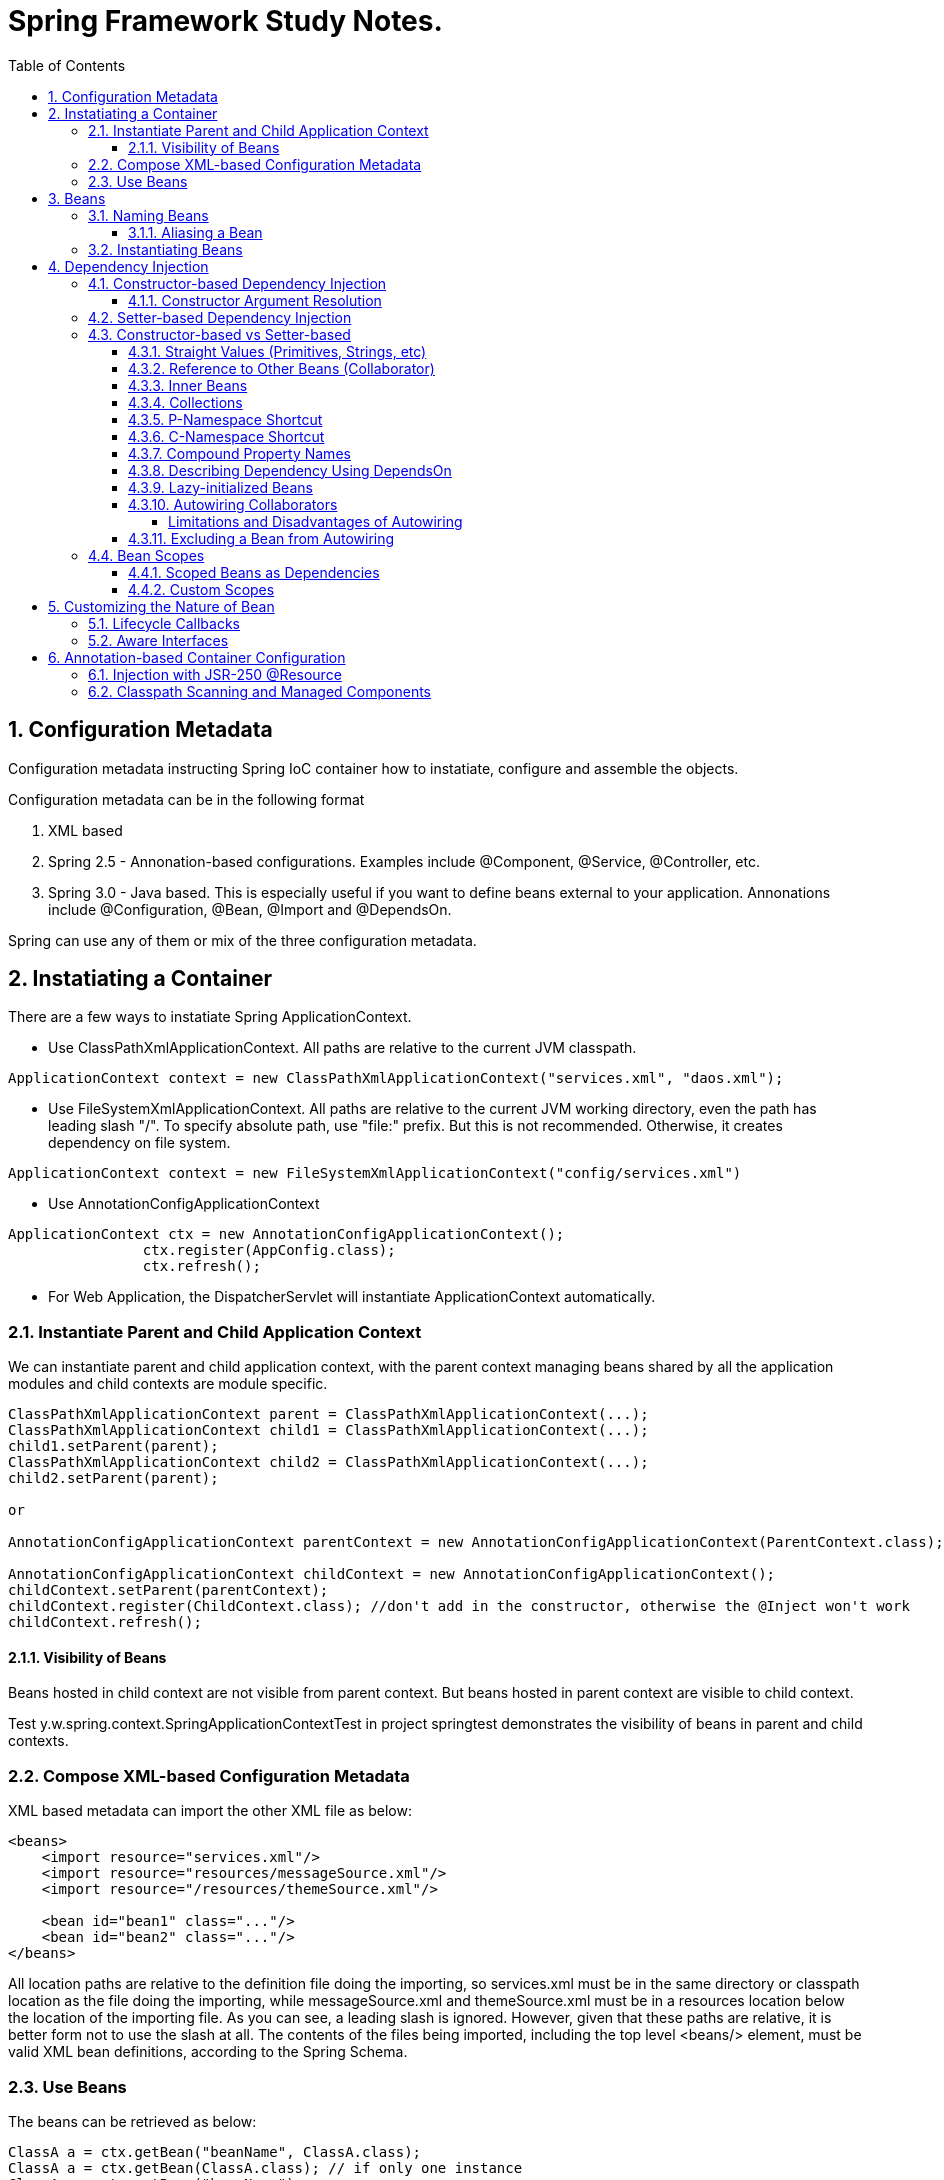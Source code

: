 = Spring Framework Study Notes.
:sectnums:
:toc:
:toclevels: 4
:toc-title: Table of Contents

== Configuration Metadata
Configuration metadata instructing Spring IoC container how to instatiate, configure and assemble the objects.

Configuration metadata can be in the following format

. XML based
. Spring 2.5 - Annonation-based configurations. Examples include @Component, @Service, @Controller, etc.
. Spring 3.0 - Java based. This is especially useful if you want to define beans external to your application. Annonations include @Configuration, @Bean, @Import and @DependsOn.

Spring can use any of them or mix of the three configuration metadata.

== Instatiating a Container

There are a few ways to instatiate Spring ApplicationContext.

* Use ClassPathXmlApplicationContext. All paths are relative to the current JVM classpath.
....
ApplicationContext context = new ClassPathXmlApplicationContext("services.xml", "daos.xml");
....
* Use FileSystemXmlApplicationContext. All paths are relative to the current JVM working directory, even the path has leading slash "/". To specify absolute path, use "file:" prefix. But this is not recommended. Otherwise, it creates dependency on file system.
....
ApplicationContext context = new FileSystemXmlApplicationContext("config/services.xml")
....
* Use AnnotationConfigApplicationContext
....
ApplicationContext ctx = new AnnotationConfigApplicationContext();
		ctx.register(AppConfig.class);
		ctx.refresh();
....
* For Web Application, the DispatcherServlet will instantiate ApplicationContext automatically.

=== Instantiate Parent and Child Application Context
We can instantiate parent and child application context, with the parent context managing beans shared by all the application modules and child contexts are module specific.

....
ClassPathXmlApplicationContext parent = ClassPathXmlApplicationContext(...);
ClassPathXmlApplicationContext child1 = ClassPathXmlApplicationContext(...);
child1.setParent(parent);
ClassPathXmlApplicationContext child2 = ClassPathXmlApplicationContext(...);
child2.setParent(parent);

or

AnnotationConfigApplicationContext parentContext = new AnnotationConfigApplicationContext(ParentContext.class);

AnnotationConfigApplicationContext childContext = new AnnotationConfigApplicationContext();
childContext.setParent(parentContext);
childContext.register(ChildContext.class); //don't add in the constructor, otherwise the @Inject won't work
childContext.refresh();
....

==== Visibility of Beans
Beans hosted in child context are not visible from parent context. But beans hosted in parent context are visible to child context.

Test y.w.spring.context.SpringApplicationContextTest in project springtest demonstrates the visibility of beans in parent and child contexts.

=== Compose XML-based Configuration Metadata
XML based metadata can import the other XML file as below:

[source,xml]
----
<beans>
    <import resource="services.xml"/>
    <import resource="resources/messageSource.xml"/>
    <import resource="/resources/themeSource.xml"/>

    <bean id="bean1" class="..."/>
    <bean id="bean2" class="..."/>
</beans>
----

All location paths are relative to the definition file doing the importing, so services.xml must be in the same directory or classpath location as the file doing the importing, while messageSource.xml and themeSource.xml must be in a resources location below the location of the importing file. As you can see, a leading slash is ignored. However, given that these paths are relative, it is better form not to use the slash at all. The contents of the files being imported, including the top level <beans/> element, must be valid XML bean definitions, according to the Spring Schema.

=== Use Beans
The beans can be retrieved as below:

....
ClassA a = ctx.getBean("beanName", ClassA.class);
ClassA a = ctx.getBean(ClassA.class); // if only one instance
ClassA a = ctx.getBean("beanName");
....

Calling application context to get beans creates dependency on Spring framework. Indeed, your application code should have no calls to the getBean() method at all and thus have no dependency on Spring APIs at all.

== Beans
A bean is any Java object which is instantiated, initialized, and assembled by Spring IoC container. Also, any object created outside the container can be registered as a bean to be managed by the application context.

Beans that are singleton-scoped and set to be pre-instantiated (the default) are created when the container is created. Scopes are defined in Bean Scopes. Otherwise, the bean is created only when it is requested. Creation of a bean potentially causes a graph of beans to be created, as the bean’s dependencies and its dependencies' dependencies (and so on) are created and assigned.

Properties of a bean include

. Class - fully qualified Java class.
. Name - name of the bean which must be unique in the IoC container.
. Scope - Bean scope which can be singleton, prototype, session, request, etc.
. Constructor arguments.
. Properties.
. Lazy initialization mode.
. Initialization method.
. Destruction method.

Register an object created outside the container:
....
ClassA a = new ClassA(); // created outside the container.

BeanFactory beanFactory = ctx.getBeanFactory();
beanFactory.registerSingleton(a);
....

=== Naming Beans
Every bean has one or more identifiers. These identifiers must be unique within the container that hosts the bean. In a bean definition itself, you can supply more than one name for the bean, by using a combination of up to one name specified by the id attribute and any number of other names in the name attribute

. In XML-based configuration metadata, you can use id attribute, the name attribute or both to specify the bean identifiers.
. Id attribute specifies exactly one id.
. Name can have special characters.
. Name attribute can have multiple names, separated by comma or semicolon or white space.
. Id and name are not mandatory. In abscence of id and name, the container will generate a unique name for the bean.
. The convention is to use the standard Java convention for instance field names when naming beans. That is, bean names start with a lowercase letter and are camel-cased from there.

==== Aliasing a Bean
Aliases can be assigned to beans outside the bean definition. Specifying all aliases where the bean is actually defined is not always adequate, however. It is sometimes desirable to introduce an alias for a bean that is defined elsewhere.

....
<alias name="myApp-dataSource" alias="subsystemA-dataSource"/>
<alias name="myApp-dataSource" alias="subsystemB-dataSource"/>
....

=== Instantiating Beans
Bean can be instantiated in two ways:

. container calls the constructor reflectively to create an instance. This is equivalent to Java code with the new operator.
. container invokes a static factory method on a class to create the bean.

[source]
----
<bean name="bean1" class="y.w.Example"/>                                      // <1>
<bean id="bean2" class="y.w.ClientService"  factory-method="createInstance"/> // <2>

where

public class ClientService {
private static ClientService clientService = new ClientService();
    private ClientService() {}

    public static ClientService createInstance() {                          // <3>
        return clientService;
    }
}

<bean id="serviceLocator" class="examples.DefaultServiceLocator" />
<bean id="clientService" factory-bean="serviceLocator"
                         factory-method="createClientServiceInstance"/>     // <4>
----
<1> Instantiate bean with constructor.
<2> Instantiate bean by invoking the static factor method.
<3> Factory method.
<4> Calls a bean's factory method to instantiate a bean.

== Dependency Injection
Objects define dependencies through

. constructor arguments.
. arguments to factory method.
. properties that are set on the object after it is instantiated.

The container then injects the dependencies when it creates the bean. This is called Inversion of Control (IoC), or DI (Dependency Injection).

=== Constructor-based Dependency Injection
Constructor-based DI is accomplished by the container invoking a constructor with a number of arguments, each representing a dependency. Calling a static factory method with specific arguments to construct the bean is nearly equivalent, and this discussion treats arguments to a constructor and to a static factory method similarly.

==== Constructor Argument Resolution

* Matching the argument's type in the same order in which those arguments are supplied to the constructor.

....
<beans>
    <bean id="beanOne" class="x.y.ThingOne">
        <constructor-arg ref="beanTwo"/>                        <1>
        <constructor-arg ref="beanThree"/>
    </bean>
    <bean id="beanTwo" class="x.y.ThingTwo"/>
    <bean id="beanThree" class="x.y.ThingThree"/>

    <bean id="exampleBean" class="examples.ExampleBean">        <2>
        <constructor-arg type="int" value="7500000"/>
        <constructor-arg type="java.lang.String" value="42"/>
    </bean>
</beans>
....
<1> Matching argument types.
<2> For simple types, matching argument types by explicitly specifying types.

* Constructor Argument Index
....
<bean id="exampleBean" class="examples.ExampleBean">
    <constructor-arg index="0" value="7500000"/>
    <constructor-arg index="1" value="42"/>
</bean>
....

* Constructor Argument Name
....
<bean id="exampleBean" class="examples.ExampleBean">
    <constructor-arg name="years" value="7500000"/>
    <constructor-arg name="ultimateAnswer" value="42"/>
</bean>
....
Keep in mind that, to make this work out of the box, your code must be compiled with the debug flag enabled so that Spring can look up the parameter name from the constructor. If you cannot or do not want to compile your code with the debug flag, you can use the @ConstructorProperties JDK annotation to explicitly name your constructor arguments. The sample class would then have to look as follows:
....
public class ExampleBean {
    ...
    @ConstructorProperties({"years", "ultimateAnswer"})      <1>
    public ExampleBean(int years, String ultimateAnswer) {
        this.years = years;
        this.ultimateAnswer = ultimateAnswer;
    }
}
....
<1> Assign names to constructor arguments so that they can be used in the bean definition.

=== Setter-based Dependency Injection
Setter-based DI is accomplished by the container calling setter methods on your beans after invoking a no-argument constructor or a no-argument static factory method to instantiate your bean.

=== Constructor-based vs Setter-based

. it is a good rule of thumb to use constructors for mandatory dependencies and setter methods or configuration methods for optional dependencies.
. constructor injection with programmatic validation of arguments is preferable.
. constructor injection lets you implement application components as immutable objects and ensures that required dependencies are not null.
. Setter injection should primarily only be used for optional dependencies that can be assigned reasonable default values within the class.

==== Straight Values (Primitives, Strings, etc)
. The value attribute of the <property/> element specifies a property or constructor argument as a human-readable string representation.
. Spring’s [white blue-background]#conversion service# is used to convert these values from a String to the actual type of the property or argument.

....
<bean id="myDataSource" class="org.apache.commons.dbcp.BasicDataSource" destroy-method="close">
    <property name="driverClassName" value="com.mysql.jdbc.Driver"/>
    <property name="url" value="jdbc:mysql://localhost:3306/mydb"/>
    <property name="username" value="root"/>
    <property name="password" value="masterkaoli"/>
</bean>
....
==== Reference to Other Beans (Collaborator)
"ref" can be used to refer to another bean.

....
<bean id="accountService"  class="org.springframework.aop.framework.ProxyFactoryBean">
    <property name="target">
        <ref parent="accountService"/>                      <1>
    </property>
</bean>
....
<1> accountService is a bean defined elsewhere.

==== Inner Beans
....
<bean id="outer" class="...">
    <property name="target">
        <bean class="com.example.Person"> <!-- this is the inner bean -->
            <property name="name" value="Fiona Apple"/>
            <property name="age" value="25"/>
        </bean>
    </property>
</bean>
....

==== Collections
....
<bean id="moreComplexObject" class="example.ComplexObject">
    <!-- results in a setAdminEmails(java.util.Properties) call -->
    <property name="adminEmails">
        <props>
            <prop key="administrator">administrator@example.org</prop>
            <prop key="support">support@example.org</prop>
            <prop key="development">development@example.org</prop>
        </props>
    </property>
    <!-- results in a setSomeList(java.util.List) call -->
    <property name="someList">
        <list>
            <value>a list element followed by a reference</value>
            <ref bean="myDataSource" />
        </list>
    </property>
    <!-- results in a setSomeMap(java.util.Map) call -->
    <property name="someMap">
        <map>
            <entry key="an entry" value="just some string"/>
            <entry key ="a ref" value-ref="myDataSource"/>
        </map>
    </property>
    <!-- results in a setSomeSet(java.util.Set) call -->
    <property name="someSet">
        <set>
            <value>just some string</value>
            <ref bean="myDataSource" />
        </set>
    </property>
</bean>
....

==== P-Namespace Shortcut
The p-namespace shortcut can be used to describe property values.
....
<beans>
    <bean name="john-classic" class="com.example.Person">    <1>
        <property name="name" value="John Doe"/>
        <property name="spouse" ref="jane"/>
    </bean>

    <bean name="john-modern" class="com.example.Person"     <2>
        p:name="John Doe"
        p:spouse-ref="jane"/>                               <3>

    <bean name="jane" class="com.example.Person" p:name="Jane Doe"/>
</beans>
....
<1> classic way to describe properties
<2> Use p-namespace to describe properties
<3> Use p-namespace to describe reference to beans (a trailing -ref for bean references)

==== C-Namespace Shortcut
The c-namespace allows inline attributes for configuring the constructor arguments.
....
    <bean id="beanOne" class="x.y.ThingOne" c:thingTwo-ref="beanTwo"
             c:thingThree-ref="beanThree"                  <1>
             c:email="something@somewhere.com"/>           <2>
....
<1> describes reference to a bean, a trailing -ref for bean references.
<2> describes an argument.

==== Compound Property Names
....
<bean id="something" class="things.ThingOne">
    <property name="fred.bob.sammy" value="123" />     <1>
</bean>
....
<1> this is the same as expression in Java: *something.fred.bob.sammy = "123"*

==== Describing Dependency Using DependsOn
If a bean is a dependency of another bean, that usually means that one bean is set as a property of another. Typically you accomplish this with the <ref/> element in XML-based configuration metadata. However, sometimes dependencies between beans are less direct. An example is when a static initializer in a class needs to be triggered, such as for database driver registration. The depends-on attribute can explicitly force one or more beans to be initialized before the bean using this element is initialized.

....
<bean id="beanOne" class="ExampleBean" depends-on="manager,accountDao">
    <property name="manager" ref="manager" />
</bean>

<bean id="manager" class="ManagerBean" />
<bean id="accountDao" class="x.y.jdbc.JdbcAccountDao" />
....

==== Lazy-initialized Beans
By default, ApplicationContext implementations eagerly create and configure all singleton beans as part of the initialization process. Generally, this pre-instantiation is desirable, because errors in the configuration or surrounding environment are discovered immediately, as opposed to hours or even days later. When this behavior is not desirable, you can prevent pre-instantiation of a singleton bean by marking the bean definition as being lazy-initialized. A lazy-initialized bean tells the IoC container to create a bean instance when it is first requested, rather than at startup.

....
<bean id="lazy" class="com.something.ExpensiveToCreateBean" lazy-init="true"/>
....

==== Autowiring Collaborators

.Autowiring Modes
|===
|Mode |Explanation

|no
|(default) No autowiring

|byName
|Autowiring by property name.

|byType
|Lets a property be autowired if exactly one bean of the property type exists in the container. If more than one exists, a fatal exception is thrown, which indicates that you may not use byType autowiring for that bean

|constructor
|Analogous to byType but applies to constructor arguments. If there is not exactly one bean of the constructor argument type in the container, a fatal error is raised.
|===

===== Limitations and Disadvantages of Autowiring
. Explicit dependencies in property and constructor-arg settings always override autowiring.
. You cannot autowire simple properties such as primitives, Strings, and Classes, by design.
. Autowiring is less exact than explicit wiring.
. Multiple bean definitions within the container may match the type specified by the setter method or constructor argument to be autowired. If no unique bean definition is available, an exception is thrown.

==== Excluding a Bean from Autowiring
....
<bean name="beanName" ... autowire-candidate=false />
....

=== Bean Scopes

.Bean Scope
[width="90%",cols="30%,70%",align="left",options="header"]
|===
|Scope | Description

|singleton
|(Default) Scopes a single bean definition to a single object instance for each Spring IoC container.
|prototype
|Scopes a single bean definition to any number of object instances.

|request
|Scopes a single bean definition to the lifecycle of a single HTTP request.

|session
|Scopes a single bean definition to the lifecycle of a single HTTP session.

|application
|Scopes a single bean definition to the lifecycle of a Servletcontext.

|websocket
|Scopes a single bean definition to the lifecycle of a Websocket.
|===

==== Scoped Beans as Dependencies
If you want to inject (for example) an HTTP request-scoped bean into another bean of a longer-lived scope, you may choose to inject an AOP proxy in place of the scoped bean. That is, you need to inject a proxy object that exposes the same public interface as the scoped object but that can also retrieve the real target object from the relevant scope (such as an HTTP request) and delegate method calls onto the real object.

....
<bean id="userPreferences" class="com.something.UserPreferences" scope="session">  <1>
    <aop:scoped-proxy/>                                                            <2>
</bean>

<bean id="userManager" class="com.something.UserManager">                          <3>
    <property name="userPreferences" ref="userPreferences"/>
</bean>
....
<1> bean userPreferences is session scoped.
<2> an aop proxy is created and injected into userManager.
<3> bean userManager is a singleton which lives the whole life of the application. At certain point, the reference to userPreferences is no longer valid. So there needs to be a way to get a new instance of userPreferences. That's where aop scoped-proxy comes in to play.

The container injects this proxy object into the userManager bean, which is unaware that this UserPreferences reference is a proxy. In this example, when a UserManager instance invokes a method on the dependency-injected UserPreferences object, it is actually invoking a method on the proxy. The proxy then fetches the real UserPreferences object from (in this case) the HTTP Session and delegates the method invocation onto the retrieved real UserPreferences object.

Same configuration with Java configuration:
....
@Configuration
@EnableWebMvc
@ComponentScan("test.server")
public class AppConfig extends WebMvcConfigurerAdapter {

    @Bean(scope = DefaultScopes.SESSION)
    @ScopedProxy
    public Person getPerson() {
        return new Person();
    }
}
....

See a test y.w.spring.context.SpringApplicationContextTest in springtest project.

==== Custom Scopes
The scope can be customized as well.

== Customizing the Nature of Bean
=== Lifecycle Callbacks
The bean can implement certain interfaces to join the bean lifecycle.

. Initializing callback: InitializingBean - method afterPropertiesSet()
. Destruction callback: DisposableBean - method destroy()

Alternatively, add methods init(), dispose(), or destroy() and specify these methods in the bean definitions.

....
<bean id="customerService" class="y.w.CustomerService"
    init-method="initIt" destroy-method="cleanUp">
    <property name="message" value="someValue" />
</bean>
....

Alternatively, annotated methods with the following annotations:
. @PostConstruct
. @PreDestroy

....
public class CachingMovieLister {
    @PostConstruct
    public void populateMovieCache() {
        // populates the movie cache upon initialization...
    }
    @PreDestroy
    public void clearMovieCache() {
        // clears the movie cache upon destruction...
    }
}
....

=== Aware Interfaces
. ApplicationContextAware
. ApplicationEventPublisherAware
. BeanClassLoaderAware
. BeanFactoryAware
. BeanNameAware
. BootstrapContextAware
. LoadTimeWeaverAware
. MessageSourceAware
. NotficationPublisherAware
. ResourceLoaderAware
. ServletConfigAware
. ServletContextAware

== Annotation-based Container Configuration
[NOTE]
====
Annotation injection is performed before XML injection. Thus, the XML configuration overrides the annotations for properties weired through both approaches.
====

To register annotation based configuration:
....
<beans>
    <context:annotation-config/>
    ...
</beans>
....

* @Required - indicates that the affected bean property must be populated at configuration time. Deprecated as of Spring Framework 5.1, in favor of using constructor injection for required settings.
* @Autowired - applicable to constructors and traditional methods. Not necessary if only one constrcutor.
* @Autowired(required = false) - by default, it fails when no matching candidate beans are available. This behavior can be changed by specifying "required = false". A non-required method will not be called at all if its dependency (or one of its dependencies in case of multiple arguments) is not available.
* @Primary - because autowiring by type may lead to multiple candidates. @Primary can be used to indicate one bean as the primary candidate for autowiring to resolve the conflict.
....
@Configuration
public class MovieConfiguration {
    @Bean
    @Primary
    public MovieCatalog beanOne() { ... }

    @Bean
    public MovieCatalog beanTwo() { ... }
}

XML format:
    <context:annotation-config/>
    <bean class="example.SimpleMovieCatalog" primary="true" />
    <bean class="example.SimpleMovieCatalog" />
....

* @Qualifier - assigns a qualifier id to a bean and use the qualifier along with the @Autowire.
....
public class MovieRecommender {
    @Autowired
    public void prepare(@Qualifier("main") MovieCatalog movieCatalog,      <1>
            CustomerPreferenceDao customerPreferenceDao) {
        ...
    }
}

Bean definitions:
    <bean class="example.SimpleMovieCatalog">
        <qualifier value="main"/>                                          <2>
    </bean>
    <bean class="example.SimpleMovieCatalog">
        <qualifier value="action"/>
    </bean>
    <bean id="movieRecommender" class="example.MovieRecommender"/>
....
<1> autowire the bean based on qualifier "main"
<2> defines a bean with qualifier "main"

=== Injection with JSR-250 @Resource
@Resource can be used instead of @Autowired to inject dependency, in the same way as @Autowired.

=== Classpath Scanning and Managed Components
1.10 ...
